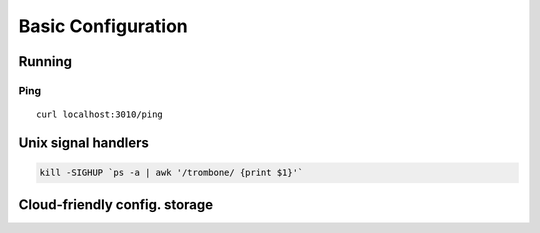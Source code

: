 Basic Configuration
===================

Running
-------

Ping
****

::

    curl localhost:3010/ping

Unix signal handlers
--------------------

.. sourcecode:: bash

    kill -SIGHUP `ps -a | awk '/trombone/ {print $1}'`

Cloud-friendly config. storage
------------------------------

